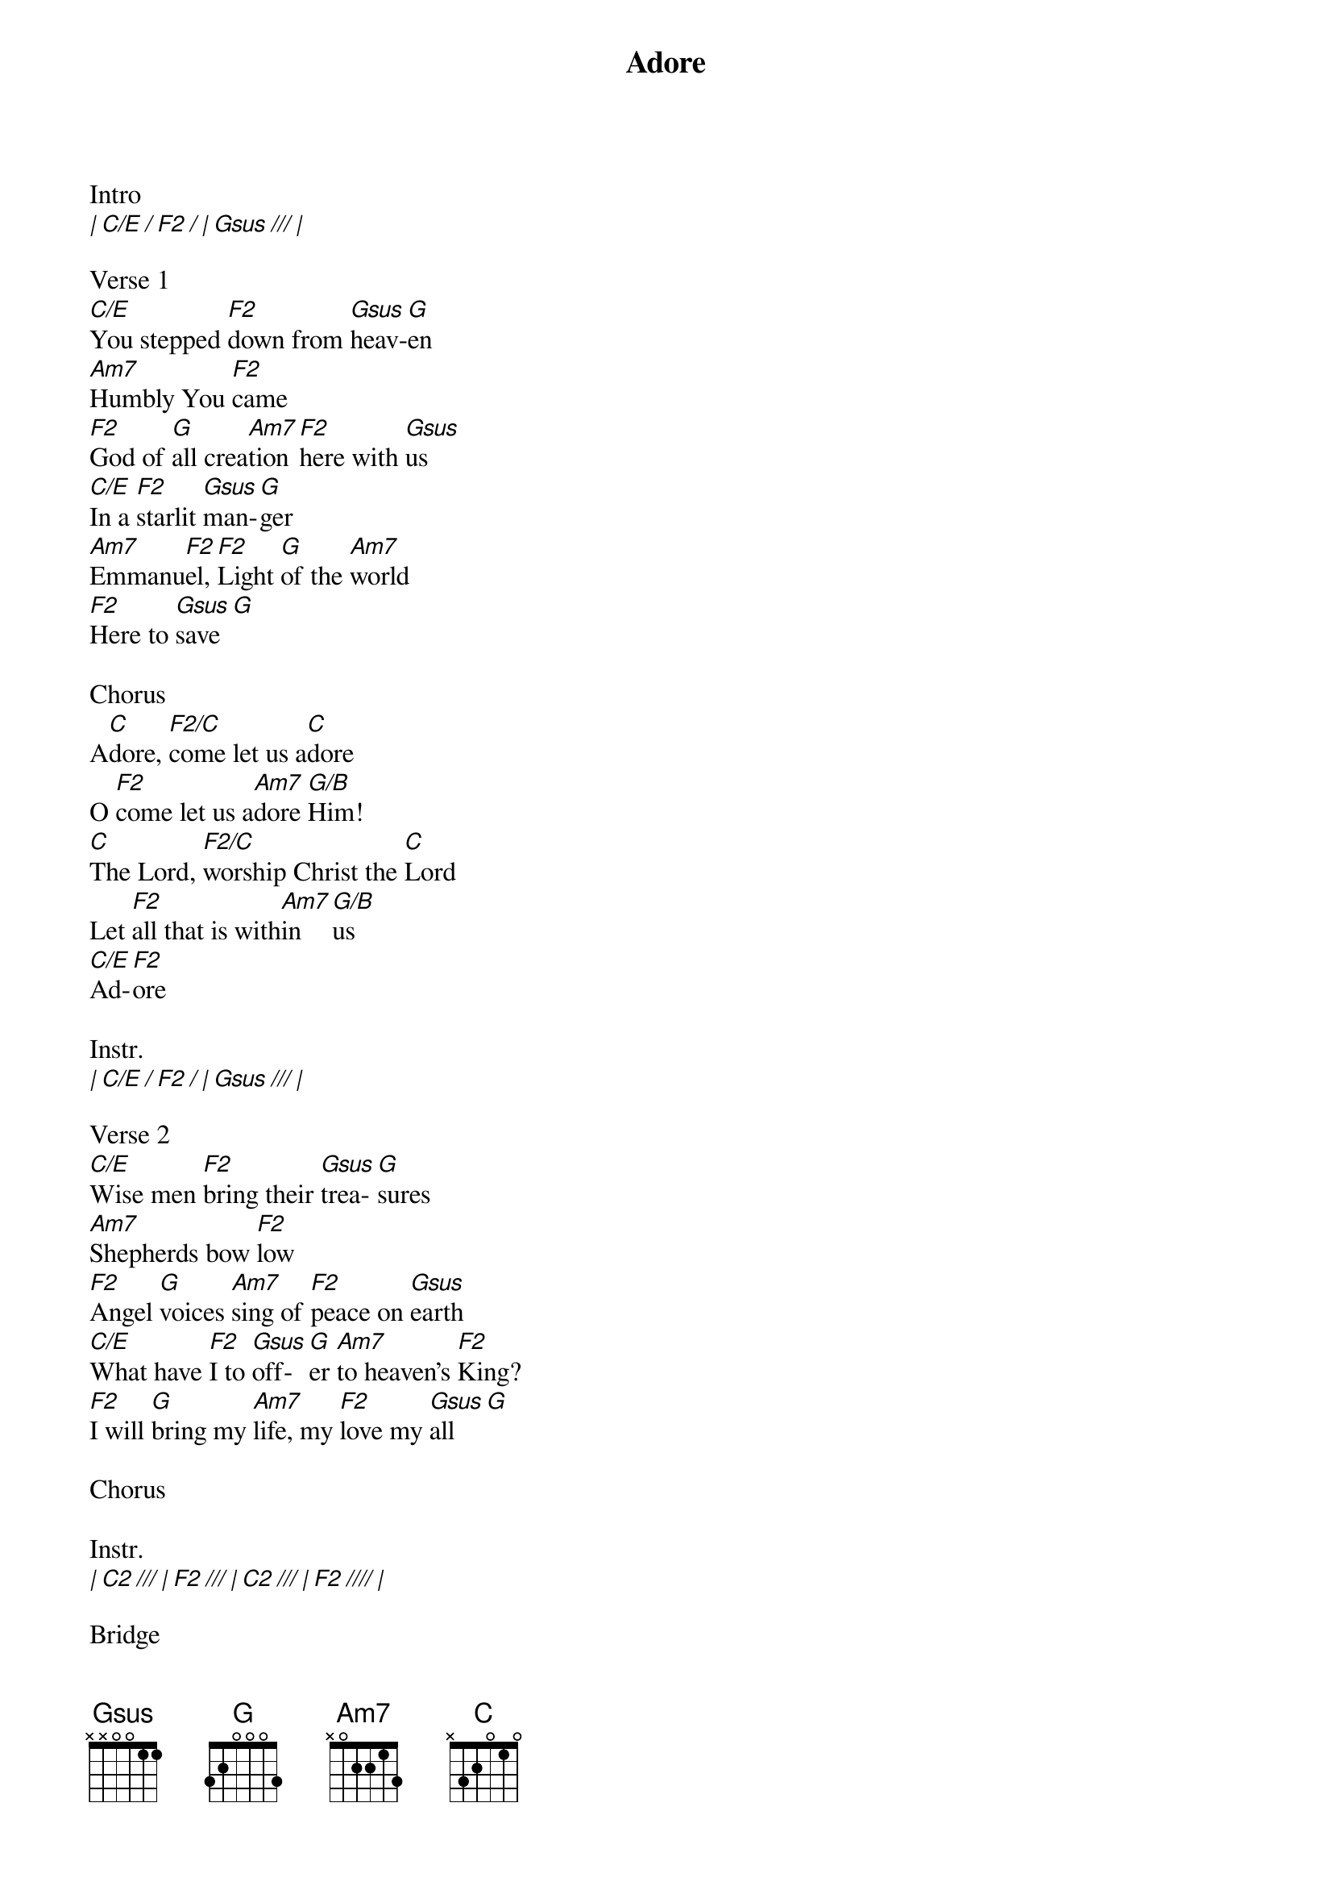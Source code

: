 {title: Adore}
{meta: CCLI 7050417}
{key: C}
{tempo: 86}
{time: 4/4}
{duration: 0}


Intro
[| C/E / F2 / | Gsus /// | ]

Verse 1
[C/E]You stepped [F2]down from [Gsus]heav-[G]en
[Am7]Humbly You [F2]came
[F2]God of [G]all crea[Am7]tion [F2]here with [Gsus]us
[C/E]In a [F2]starlit [Gsus]man-[G]ger
[Am7]Emmanu[F2]el, [F2]Light [G]of the [Am7]world
[F2]Here to [Gsus]save [G]

Chorus
A[C]dore, [F2/C]come let us a[C]dore 
O [F2]come let us a[Am7]dore [G/B]Him!
[C]The Lord, [F2/C]worship Christ the [C]Lord
Let [F2]all that is with[Am7]in [G/B]us
[C/E]Ad-[F2]ore

Instr.
[| C/E / F2 / | Gsus /// | ]

Verse 2
[C/E]Wise men [F2]bring their [Gsus]trea-[G]sures
[Am7]Shepherds bow [F2]low
[F2]Angel [G]voices [Am7]sing of [F2]peace on [Gsus]earth
[C/E]What have [F2]I to [Gsus]off-[G]er [Am7]to heaven's [F2]King?
[F2]I will [G]bring my [Am7]life, my [F2]love my [Gsus]all  [G]

Chorus

Instr.
[| C2 /// | F2 /// | C2 /// | F2 //// |]

Bridge
[C2]Angels sing, praises [F2]ring
To the newborn [C2]King
Peace on earth here with [F2]us 
Joy awaken[Am7]ing
At Your feet, we [G/B]fall
|2x|

Chorus

Outro
[| C/E / F2 / | Gsus /// | ]
[| C/E / F2 / | Gsus / G / |]
[| C |]